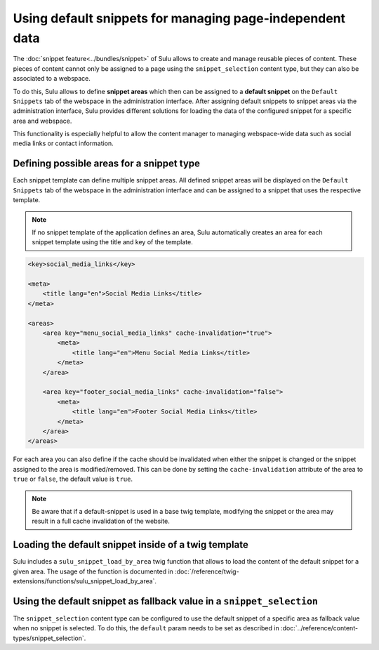 Using default snippets for managing page-independent data
=========================================================

The :doc:`snippet feature<../bundles/snippet>` of Sulu allows to create and manage reusable pieces of content.
These pieces of content cannot only be assigned to a page using the ``snippet_selection``
content type, but they can also be associated to a webspace.

To do this, Sulu allows to define **snippet areas** which then can be assigned to a
**default snippet** on the ``Default Snippets`` tab of the webspace in the administration
interface. After assigning default snippets to snippet areas via the administration
interface, Sulu provides different solutions for loading the data of the configured snippet
for a specific area and webspace.

This functionality is especially helpful to allow the content manager to managing
webspace-wide data such as social media links or contact information.

Defining possible areas for a snippet type
------------------------------------------

Each snippet template can define multiple snippet areas. All defined snippet areas will
be displayed on the ``Default Snippets`` tab of the webspace in the administration interface
and can be assigned to a snippet that uses the respective template.

.. note::

    If no snippet template of the application defines an area, Sulu automatically creates
    an area for each snippet template using the title and key of the template.

.. code-block:: xml

    <key>social_media_links</key>

    <meta>
        <title lang="en">Social Media Links</title>
    </meta>

    <areas>
        <area key="menu_social_media_links" cache-invalidation="true">
            <meta>
                <title lang="en">Menu Social Media Links</title>
            </meta>
        </area>

        <area key="footer_social_media_links" cache-invalidation="false">
            <meta>
                <title lang="en">Footer Social Media Links</title>
            </meta>
        </area>
    </areas>

For each area you can also define if the cache should be invalidated when either the snippet is
changed or the snippet assigned to the area is modified/removed. This can be done by setting the
``cache-invalidation`` attribute of the area to ``true`` or ``false``, the default value is ``true``.

.. note::

        Be aware that if a default-snippet is used in a base twig template, modifying the snippet or the
        area may result in a full cache invalidation of the website.

Loading the default snippet inside of a twig template
-----------------------------------------------------

Sulu includes a ``sulu_snippet_load_by_area`` twig function that allows to load the content of
the default snippet for a given area. The usage of the function is documented in
:doc:`/reference/twig-extensions/functions/sulu_snippet_load_by_area`.

Using the default snippet as fallback value in a ``snippet_selection``
----------------------------------------------------------------------

The ``snippet_selection`` content type can be configured to use the default snippet of a
specific area as fallback value when no snippet is selected. To do this, the ``default``
param needs to be set as described in :doc:`../reference/content-types/snippet_selection`.


